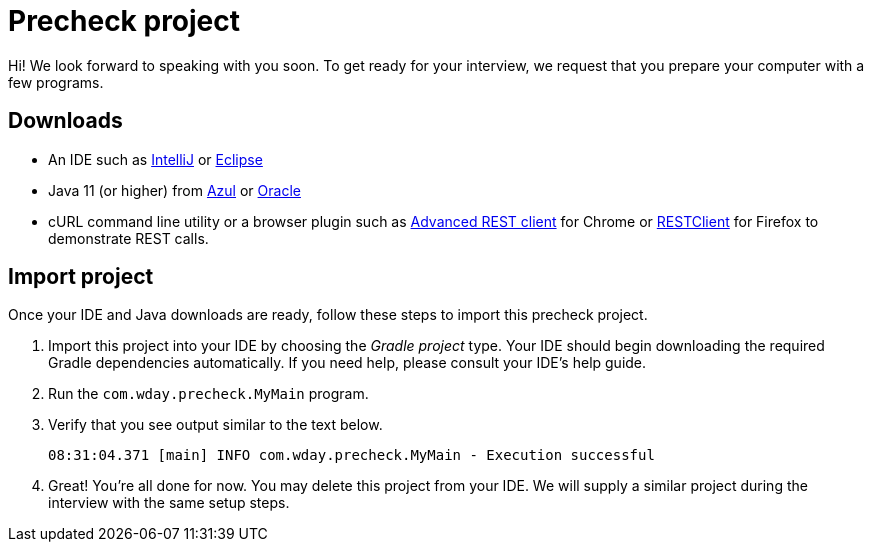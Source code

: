 = Precheck project

Hi! We look forward to speaking with you soon. To get ready for your interview, we request that you prepare your computer with a few programs.

== Downloads

* An IDE such as link:https://www.jetbrains.com/idea/download/[IntelliJ] or link:https://www.eclipse.org/downloads/[Eclipse]
* Java 11 (or higher) from link:https://www.azul.com/downloads/zulu-community/?package=jdk[Azul] or link:https://www.oracle.com/java/technologies/javase-downloads.html[Oracle]
* cURL command line utility or a browser plugin such as link:https://chrome.google.com/webstore/detail/advanced-rest-client/hgmloofddffdnphfgcellkdfbfbjeloo[Advanced REST client] for Chrome or link:https://addons.mozilla.org/en-US/firefox/addon/restclient/[RESTClient] for Firefox to demonstrate REST calls.

== Import project

Once your IDE and Java downloads are ready, follow these steps to import this precheck project.

. Import this project into your IDE by choosing the _Gradle project_ type. Your IDE should begin downloading the required Gradle dependencies automatically. If you need help, please consult your IDE's help guide.
. Run the `com.wday.precheck.MyMain` program.
. Verify that you see output similar to the text below.
+
----
08:31:04.371 [main] INFO com.wday.precheck.MyMain - Execution successful
----

. Great! You're all done for now. You may delete this project from your IDE. We will supply a similar project during the interview with the same setup steps.

